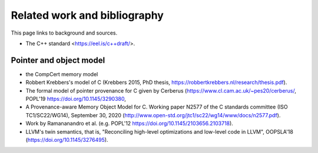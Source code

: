 ##############################
Related work and bibliography
##############################

This page links to background and sources.

- The C++ standard <https://eel.is/c++draft/>.

Pointer and object model
========================

- the CompCert memory model
- Robbert Krebbers's model of C (Krebbers 2015, PhD thesis,
  https://robbertkrebbers.nl/research/thesis.pdf).
- The formal model of pointer provenance for C given by Cerberus
  (https://www.cl.cam.ac.uk/~pes20/cerberus/, POPL'19 https://doi.org/10.1145/3290380,
- A Provenance-aware Memory Object Model for C.
  Working paper N2577 of the C standards committee (ISO TC1/SC22/WG14),
  September 30, 2020
  (http://www.open-std.org/jtc1/sc22/wg14/www/docs/n2577.pdf).
- Work by Ramananandro et al. (e.g. POPL'12 https://doi.org/10.1145/2103656.2103718).
- LLVM's twin semantics, that is,
  "Reconciling high-level optimizations and low-level code in LLVM", OOPSLA'18
  (https://doi.org/10.1145/3276495).
